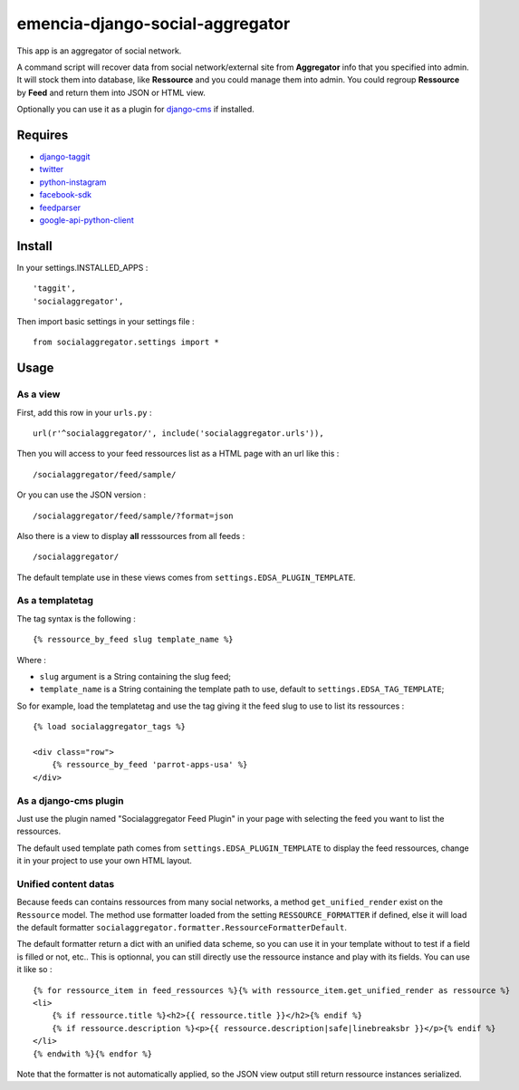 .. _django-taggit: https://pypi.python.org/pypi/django-taggit
.. _twitter: https://pypi.python.org/pypi/twitter
.. _python-instagram: https://pypi.python.org/pypi/python-instagram
.. _facebook-sdk: https://pypi.python.org/pypi/facebook-sdk
.. _feedparser: https://pypi.python.org/pypi/feedparser
.. _google-api-python-client: https://pypi.python.org/pypi/google-api-python-client
.. _django-cms: http://www.django-cms.org/

emencia-django-social-aggregator
================================

This app is an aggregator of social network.

A command script will recover data from social network/external site from
**Aggregator** info that you specified into admin. It will stock them into
database, like **Ressource** and you could manage them into admin. You could
regroup **Ressource** by **Feed** and return them into JSON or HTML view.

Optionally you can use it as a plugin for `django-cms`_ if installed.

Requires
********

* `django-taggit`_
* `twitter`_
* `python-instagram`_
* `facebook-sdk`_
* `feedparser`_
* `google-api-python-client`_


Install
*******

In your settings.INSTALLED_APPS : ::
   
    'taggit',
    'socialaggregator',
   
Then import basic settings in your settings file : ::

    from socialaggregator.settings import *

.. _intro_usage:

Usage
*****

As a view
---------

First, add this row in your ``urls.py`` : ::

    url(r'^socialaggregator/', include('socialaggregator.urls')),

Then you will access to your feed ressources list as a HTML page with an url like this : ::

    /socialaggregator/feed/sample/

Or you can use the JSON version : ::

    /socialaggregator/feed/sample/?format=json

Also there is a view to display **all** resssources from all feeds : ::

    /socialaggregator/

The default template use in these views comes from ``settings.EDSA_PLUGIN_TEMPLATE``.

As a templatetag
----------------

The tag syntax is the following : ::
    
    {% ressource_by_feed slug template_name %}

Where : 

* ``slug`` argument is a String containing the slug feed;
* ``template_name`` is a String containing the template path to use, default to ``settings.EDSA_TAG_TEMPLATE``;

So for example, load the templatetag and use the tag giving it the feed slug to use to list its ressources : ::

    {% load socialaggregator_tags %}

    <div class="row">
        {% ressource_by_feed 'parrot-apps-usa' %}
    </div>


As a django-cms plugin
----------------------

Just use the plugin named "Socialaggregator Feed Plugin" in your page with selecting the feed you want to list the ressources.

The default used template path comes from ``settings.EDSA_PLUGIN_TEMPLATE`` to display the feed ressources, change it in your project to use your own HTML layout.

Unified content datas
---------------------

Because feeds can contains ressources from many social networks, a method ``get_unified_render`` exist on the ``Ressource`` model. The method use formatter loaded from the setting ``RESSOURCE_FORMATTER`` if defined, else it will load the default formatter ``socialaggregator.formatter.RessourceFormatterDefault``.

The default formatter return a dict with an unified data scheme, so you can use it in your template without to test if a field is filled or not, etc.. This is optionnal, you can still directly use the ressource instance and play with its fields. You can use it like so : ::

    {% for ressource_item in feed_ressources %}{% with ressource_item.get_unified_render as ressource %}
    <li>
        {% if ressource.title %}<h2>{{ ressource.title }}</h2>{% endif %}
        {% if ressource.description %}<p>{{ ressource.description|safe|linebreaksbr }}</p>{% endif %}
    </li>
    {% endwith %}{% endfor %}

Note that the formatter is not automatically applied, so the JSON view output still return ressource instances serialized.
